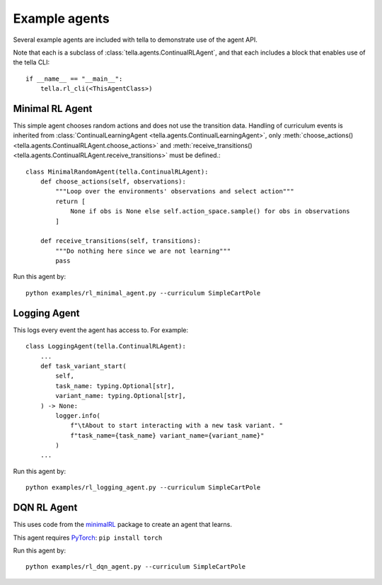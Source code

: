 Example agents
====================
Several example agents are included with tella to demonstrate use of the agent API.

Note that each is a subclass of :class:`tella.agents.ContinualRLAgent`,
and that each includes a block that enables use of the tella CLI::

    if __name__ == "__main__":
        tella.rl_cli(<ThisAgentClass>)

Minimal RL Agent
-----------------
This simple agent chooses random actions and does not use the transition data.
Handling of curriculum events is inherited from
:class:`ContinualLearningAgent <tella.agents.ContinualLearningAgent>`,
only :meth:`choose_actions() <tella.agents.ContinualRLAgent.choose_actions>`
and :meth:`receive_transitions() <tella.agents.ContinualRLAgent.receive_transitions>`
must be defined.::

    class MinimalRandomAgent(tella.ContinualRLAgent):
        def choose_actions(self, observations):
            """Loop over the environments' observations and select action"""
            return [
                None if obs is None else self.action_space.sample() for obs in observations
            ]

        def receive_transitions(self, transitions):
            """Do nothing here since we are not learning"""
            pass

Run this agent by::

    python examples/rl_minimal_agent.py --curriculum SimpleCartPole


Logging Agent
---------------
This logs every event the agent has access to. For example::

    class LoggingAgent(tella.ContinualRLAgent):
        ...
        def task_variant_start(
            self,
            task_name: typing.Optional[str],
            variant_name: typing.Optional[str],
        ) -> None:
            logger.info(
                f"\tAbout to start interacting with a new task variant. "
                f"task_name={task_name} variant_name={variant_name}"
            )
        ...

Run this agent by::

    python examples/rl_logging_agent.py --curriculum SimpleCartPole


DQN RL Agent
--------------
This uses code from the
`minimalRL <https://github.com/seungeunrho/minimalRL/>`_
package to create an agent that learns.

This agent requires `PyTorch <https://pytorch.org/>`_: ``pip install torch``

Run this agent by::

    python examples/rl_dqn_agent.py --curriculum SimpleCartPole
